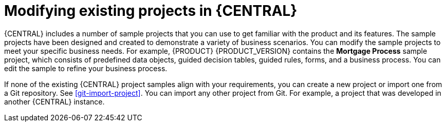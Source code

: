 [id='mod-projects-overview-con']
= Modifying existing projects in {CENTRAL}

{CENTRAL} includes a number of sample projects that you can use to get familiar with the product and its features. The sample projects have been designed and created to demonstrate a variety of business scenarios. You can modify the sample projects to meet your specific business needs. For example, {PRODUCT} {PRODUCT_VERSION} contains the *Mortgage Process* sample project, which consists of predefined data objects, guided decision tables, guided rules, forms, and a business process. You can edit the sample to refine your business process.

If none of the existing {CENTRAL} project samples align with your requirements, you can create a new project or import one from a Git repository. See xref:git-import-project[]. You can import any other project from Git. For example, a project that was developed in another {CENTRAL} instance.
